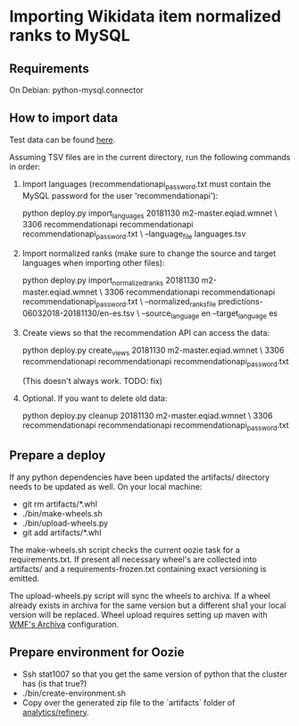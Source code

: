 * Importing Wikidata item normalized ranks to MySQL

** Requirements
   On Debian: python-mysql.connector

** How to import data
   Test data can be found [[https://analytics.wikimedia.org/datasets/one-off/article-recommender/20181130.tar.gz][here]].

   Assuming TSV files are in the current directory, run the following
   commands in order:

   1. Import languages (recommendationapi_password.txt must contain the MySQL
      password for the user 'recommendationapi'):

      python deploy.py import_languages 20181130 m2-master.eqiad.wmnet \
      3306 recommendationapi recommendationapi recommendationapi_password.txt \
      --language_file languages.tsv

   2. Import normalized ranks (make sure to change the source and target
      languages when importing other files):

      python deploy.py import_normalized_ranks 20181130 m2-master.eqiad.wmnet \
      3306 recommendationapi recommendationapi recommendationapi_password.txt \
      --normalized_ranks_file predictions-06032018-20181130/en-es.tsv \
      --source_language en --target_language es

   3. Create views so that the recommendation API can access the data:

      python deploy.py create_views 20181130 m2-master.eqiad.wmnet \
      3306 recommendationapi recommendationapi recommendationapi_password.txt

      (This doesn't always work. TODO: fix)

   4. Optional. If you want to delete old data:

      python deploy.py cleanup 20181130 m2-master.eqiad.wmnet \
      3306 recommendationapi recommendationapi recommendationapi_password.txt

** Prepare a deploy
   If any python dependencies have been updated the
   artifacts/ directory needs to be updated as well.
   On your local machine:

   - git rm artifacts/*.whl
   - ./bin/make-wheels.sh
   - ./bin/upload-wheels.py
   - git add artifacts/*.whl

   The make-wheels.sh script checks the current oozie task for a
   requirements.txt. If present all necessary wheel's are collected into
   artifacts/ and a requirements-frozen.txt containing exact versioning
   is emitted.

   The upload-wheels.py script will sync the wheels to archiva. If a wheel
   already exists in archiva for the same version but a different sha1
   your local version will be replaced. Wheel upload requires setting up
   maven with [[https://wikitech.wikimedia.org/wiki/Archiva#Deploy_to_Archiva][WMF's Archiva]] configuration.

** Prepare environment for Oozie
   - Ssh stat1007 so that you get the same version of python that the
     cluster has (is that true?)
   - ./bin/create-environment.sh
   - Copy over the generated zip file to the `artifacts` folder of
     [[https://gerrit.wikimedia.org/r/#/admin/projects/analytics/refinery][analytics/refinery]].
